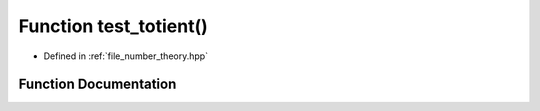 .. _exhale_function_number__theory_8hpp_1a8ae320acad5e35d58ca5ad7adc6ddd78:

Function test_totient()
=======================

- Defined in :ref:`file_number_theory.hpp`


Function Documentation
----------------------


.. doxygenfunction:: test_totient()
